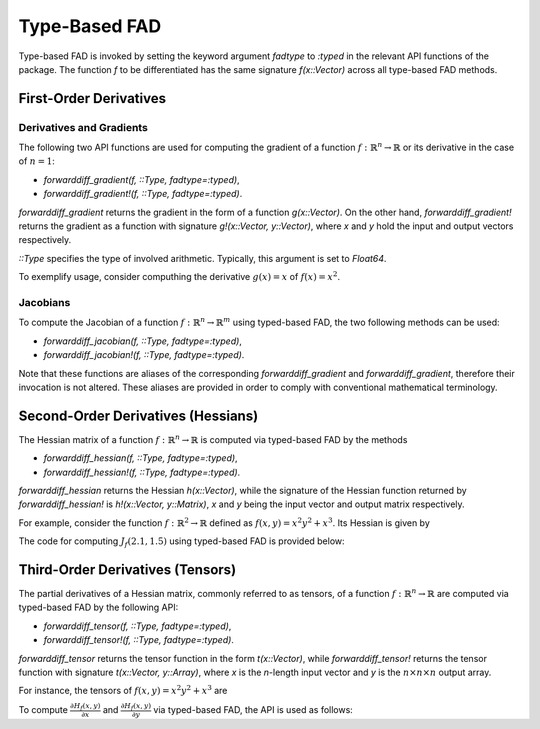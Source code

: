 Type-Based FAD
================================================================================

Type-based FAD is invoked by setting the keyword argument *fadtype* to *:typed* in the relevant API functions of the
package. The function *f* to be differentiated has the same signature *f(x::Vector)* across all type-based FAD methods.

First-Order Derivatives
~~~~~~~~~~~~~~~~~~~~~~~~~~~~~~~~~~~~~~~~~~~~~~~~~~~~~~~~~~~~~~~~~~~~~~~~~~~~~~~~

Derivatives and Gradients
---------------------------------------------------------------------------------

The following two API functions are used for computing the gradient of a function
:math:`f:\mathbb{R}^n\rightarrow\mathbb{R}` or its derivative in the case of :math:`n=1`:

- *forwarddiff_gradient(f, ::Type, fadtype=:typed)*,
- *forwarddiff_gradient!(f, ::Type, fadtype=:typed)*.

*forwarddiff_gradient* returns the gradient in the form of a function *g(x::Vector)*. On the other hand,
*forwarddiff_gradient!* returns the gradient as a function with signature *g!(x::Vector, y::Vector)*, where *x* and *y*
hold the input and output vectors respectively.

*::Type* specifies the type of involved arithmetic. Typically, this argument is set to *Float64*.

To exemplify usage, consider computhing the derivative :math:`g(x)=x` of :math:`f(x)=x^2`.

.. code-block:: julia
  :linenos:

  using ForwardDiff

  f(x) = x[1]^2

  # Using forwarddiff_gradient
  g = forwarddiff_gradient(f, Float64, fadtype=:typed)
  g([2.])

  # Using forwarddiff_gradient!
  g! = forwarddiff_gradient!(f, Float64, fadtype=:typed)
  y = Array(Float64, 1)
  g!([2.], y)

Jacobians
---------------------------------------------------------------------------------

To compute the Jacobian of a function :math:`f:\mathbb{R}^n\rightarrow\mathbb{R}^m` using typed-based FAD, the two
following methods can be used:

- *forwarddiff_jacobian(f, ::Type, fadtype=:typed)*,
- *forwarddiff_jacobian!(f, ::Type, fadtype=:typed)*.

Note that these functions are aliases of the corresponding *forwarddiff_gradient* and *forwarddiff_gradient*, therefore
their invocation is not altered. These aliases are provided in order to comply with conventional mathematical
terminology.

Second-Order Derivatives (Hessians)
~~~~~~~~~~~~~~~~~~~~~~~~~~~~~~~~~~~~~~~~~~~~~~~~~~~~~~~~~~~~~~~~~~~~~~~~~~~~~~~~
The Hessian matrix of a function :math:`f:\mathbb{R}^n\rightarrow\mathbb{R}` is computed via typed-based FAD by the
methods

- *forwarddiff_hessian(f, ::Type, fadtype=:typed)*,
- *forwarddiff_hessian!(f, ::Type, fadtype=:typed)*.

*forwarddiff_hessian* returns the Hessian *h(x::Vector)*, while the signature of the Hessian function returned by
*forwarddiff_hessian!* is *h!(x::Vector, y::Matrix)*, *x* and *y* being the input vector and output matrix respectively.

For example, consider the function :math:`f:\mathbb{R}^2\rightarrow\mathbb{R}` defined as
:math:`f(x, y) = x^2y^2+x^3`. Its Hessian is given by

.. math::
  :label: `hessianex01`

  H_f(x, y) =
  \left(\begin{matrix} 6x+2y^2 & 4xy \\
    4xy & 2x^2
  \end{matrix}\right)

The code for computing :math:`J_f(2.1,1.5)` using typed-based FAD is provided below:

.. code-block:: julia
  :linenos:

  using ForwardDiff

  f(x) = x[1]^2*x[2]^2+x[1]^3

  # Using forwarddiff_hessian
  h = forwarddiff_hessian(f, Float64, fadtype=:typed)

  h([1.5, -3.1])
  # 2x2 Array{Float64,2}:
  #   28.22  -18.6
  #  -18.6     4.5

  # Using forwarddiff_hessian!
  h! = forwarddiff_hessian!(f, Float64, fadtype=:typed)

  y = zeros(2, 2)
  h!([1.5, -3.1], y)
  # 2x2 Array{Float64,2}:
  #   28.22  -18.6
  #  -18.6     4.5

Third-Order Derivatives (Tensors)
~~~~~~~~~~~~~~~~~~~~~~~~~~~~~~~~~~~~~~~~~~~~~~~~~~~~~~~~~~~~~~~~~~~~~~~~~~~~~~~~
The partial derivatives of a Hessian matrix, commonly referred to as tensors, of a function
:math:`f:\mathbb{R}^n\rightarrow\mathbb{R}` are computed via typed-based FAD by the following API:

- *forwarddiff_tensor(f, ::Type, fadtype=:typed)*,
- *forwarddiff_tensor!(f, ::Type, fadtype=:typed)*.

*forwarddiff_tensor* returns the tensor function in the form *t(x::Vector)*, while *forwarddiff_tensor!* returns the
tensor function with signature *t(x::Vector, y::Array)*, where *x* is the *n*-length input vector and *y* is the
:math:`n\times n \times n` output array.

For instance, the tensors of :math:`f(x, y) = x^2y^2+x^3` are

.. math::
  :label: `tensorex01`

  \frac{\partial H_f(x, y)}{\partial x} =
  \left(\begin{matrix} 6 & 4y \\
    4y & 4x
  \end{matrix}\right),~
  \frac{\partial H_f(x, y)}{\partial y} =
  \left(\begin{matrix} 4y & 4x \\
    4x & 0
  \end{matrix}\right).

To compute :math:`\frac{\partial H_f(x, y)}{\partial x}` and :math:`\frac{\partial H_f(x, y)}{\partial y}` via
typed-based FAD, the API is used as follows:

.. code-block:: julia
  :linenos:

  using ForwardDiff

  f(x) = x[1]^2*x[2]^2+x[1]^3

  # Using forwarddiff_tensor
  t = forwarddiff_tensor(f, Float64, fadtype=:typed)

  t([1.5, -3.1])
  # 2x2x2 Array{Float64,3}:
  # [:, :, 1] =
  #    6.0  -12.4
  #  -12.4    6.0
  #
  # [:, :, 2] =
  #  -12.4  6.0
  #    6.0  0.0

  # Using forwarddiff_tensor!
  t! = forwarddiff_tensor!(f, Float64, fadtype=:typed)

  y = zeros(2, 2, 2)
  t!([1.5, -3.1], y)
  y
  # 2x2x2 Array{Float64,3}:
  # [:, :, 1] =
  #    6.0  -12.4
  #  -12.4    6.0
  #
  # [:, :, 2] =
  #  -12.4  6.0
  #    6.0  0.0
